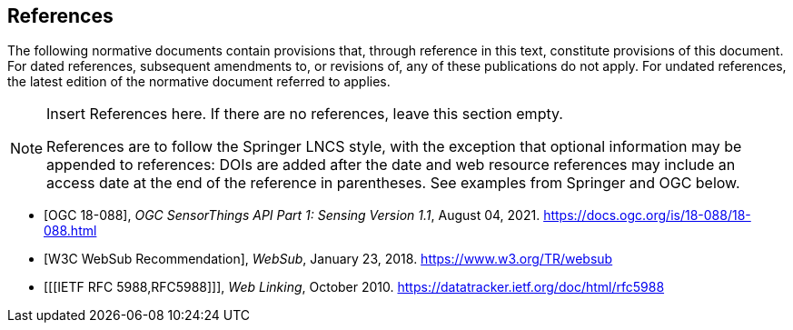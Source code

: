 [bibliography]
== References

The following normative documents contain provisions that, through reference in this text, constitute provisions of this document. For dated references, subsequent amendments to, or revisions of, any of these publications do not apply. For undated references, the latest edition of the normative document referred to applies.

[NOTE]
====
Insert References here. If there are no references, leave this section empty.

References are to follow the Springer LNCS style, with the exception that optional information may be appended to references: DOIs are added after the date and web resource references may include an access date at the end of the reference in parentheses. See examples from Springer and OGC below.
====

* [[[OGC18088,OGC 18-088]]], _OGC SensorThings API Part 1: Sensing Version 1.1_, August 04, 2021. https://docs.ogc.org/is/18-088/18-088.html

* [[[W3CWebSub,W3C WebSub Recommendation]]], _WebSub_, January 23, 2018. https://www.w3.org/TR/websub

* [[[IETF RFC 5988,RFC5988]]], _Web Linking_, October 2010. https://datatracker.ietf.org/doc/html/rfc5988